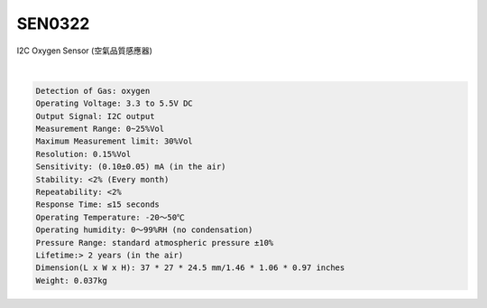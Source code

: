 SEN0322
==========

I2C Oxygen Sensor (空氣品質感應器)



.. raw:: html

  <img src="https://cdn2.botland.store/83418/oxygen-sensor-i2c-dfrobot-sen0322.jpg" alt="" width="300" height="">

|

.. code::

  Detection of Gas: oxygen
  Operating Voltage: 3.3 to 5.5V DC
  Output Signal: I2C output
  Measurement Range: 0~25%Vol
  Maximum Measurement limit: 30%Vol
  Resolution: 0.15%Vol
  Sensitivity: (0.10±0.05) mA (in the air)
  Stability: <2% (Every month)
  Repeatability: <2%
  Response Time: ≤15 seconds
  Operating Temperature: -20～50℃
  Operating humidity: 0～99%RH (no condensation)
  Pressure Range: standard atmospheric pressure ±10%
  Lifetime:> 2 years (in the air)
  Dimension(L x W x H): 37 * 27 * 24.5 mm/1.46 * 1.06 * 0.97 inches
  Weight: 0.037kg








